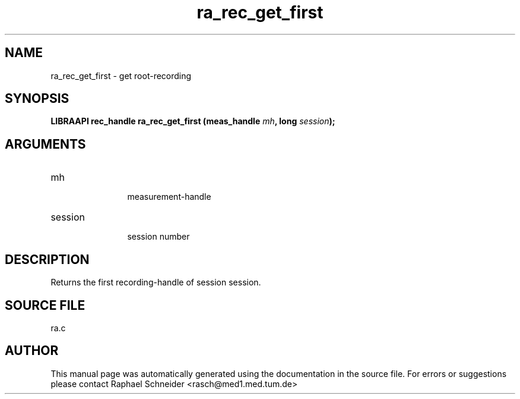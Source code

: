 .TH "ra_rec_get_first" 3 "February 2010" "libRASCH API (0.8.29)"
.SH NAME
ra_rec_get_first \- get root-recording
.SH SYNOPSIS
.B "LIBRAAPI rec_handle" ra_rec_get_first
.BI "(meas_handle " mh ","
.BI "long " session ");"
.SH ARGUMENTS
.IP "mh" 12
 measurement-handle
.IP "session" 12
 session number
.SH "DESCRIPTION"
Returns the first recording-handle of session session. 
.SH "SOURCE FILE"
ra.c
.SH AUTHOR
This manual page was automatically generated using the documentation in the source file. For errors or suggestions please contact Raphael Schneider <rasch@med1.med.tum.de>
